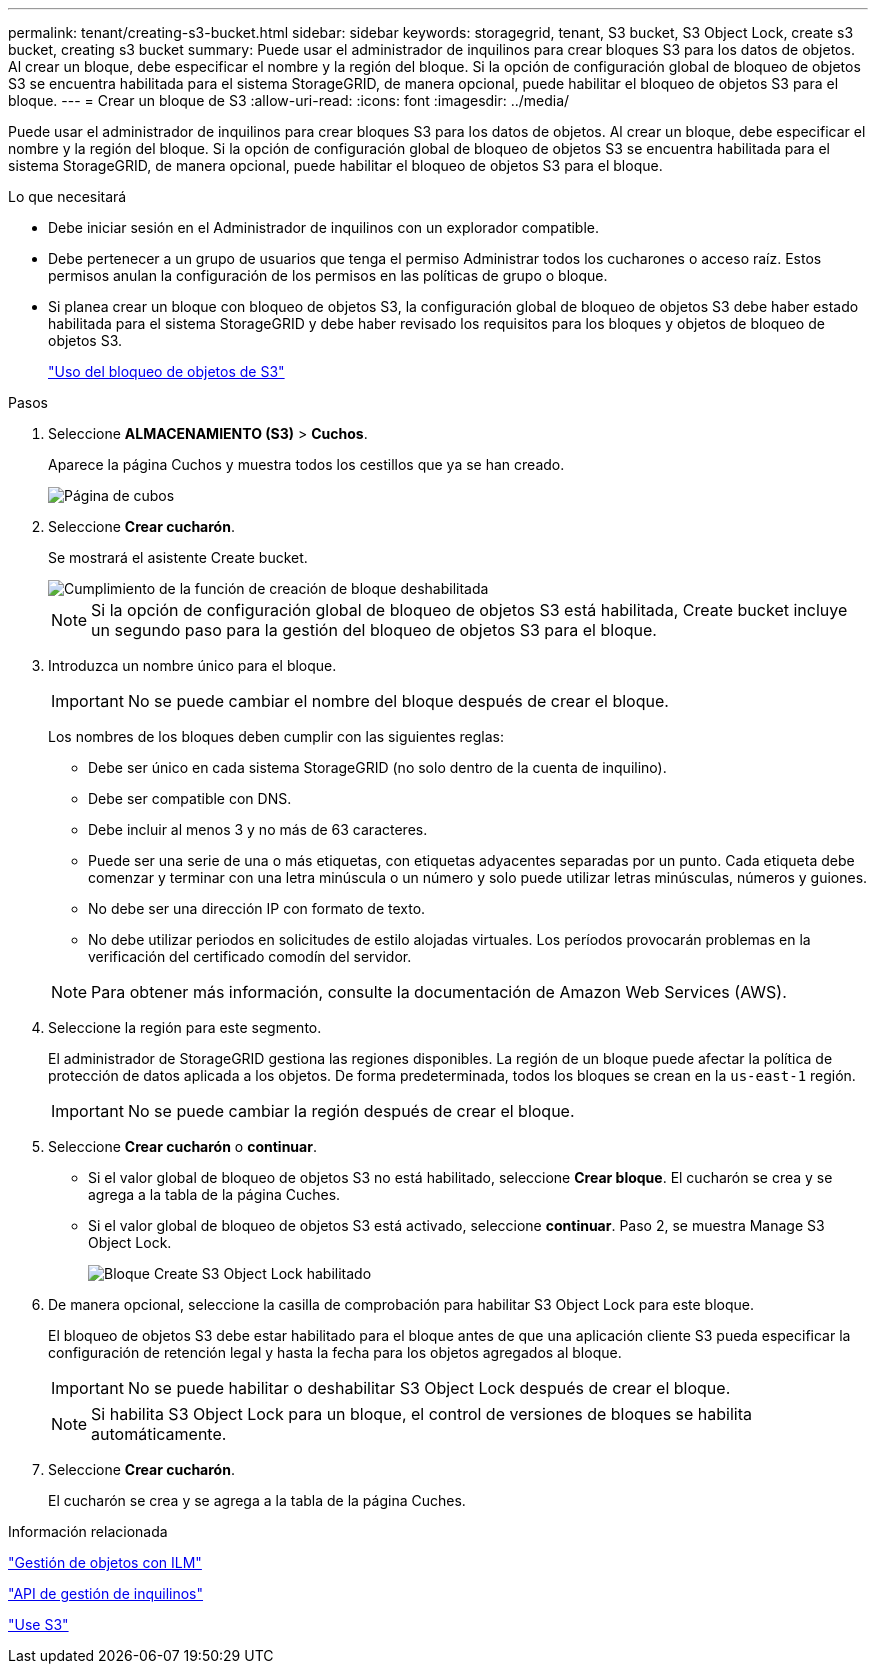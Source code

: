 ---
permalink: tenant/creating-s3-bucket.html 
sidebar: sidebar 
keywords: storagegrid, tenant, S3 bucket, S3 Object Lock, create s3 bucket, creating s3 bucket 
summary: Puede usar el administrador de inquilinos para crear bloques S3 para los datos de objetos. Al crear un bloque, debe especificar el nombre y la región del bloque. Si la opción de configuración global de bloqueo de objetos S3 se encuentra habilitada para el sistema StorageGRID, de manera opcional, puede habilitar el bloqueo de objetos S3 para el bloque. 
---
= Crear un bloque de S3
:allow-uri-read: 
:icons: font
:imagesdir: ../media/


[role="lead"]
Puede usar el administrador de inquilinos para crear bloques S3 para los datos de objetos. Al crear un bloque, debe especificar el nombre y la región del bloque. Si la opción de configuración global de bloqueo de objetos S3 se encuentra habilitada para el sistema StorageGRID, de manera opcional, puede habilitar el bloqueo de objetos S3 para el bloque.

.Lo que necesitará
* Debe iniciar sesión en el Administrador de inquilinos con un explorador compatible.
* Debe pertenecer a un grupo de usuarios que tenga el permiso Administrar todos los cucharones o acceso raíz. Estos permisos anulan la configuración de los permisos en las políticas de grupo o bloque.
* Si planea crear un bloque con bloqueo de objetos S3, la configuración global de bloqueo de objetos S3 debe haber estado habilitada para el sistema StorageGRID y debe haber revisado los requisitos para los bloques y objetos de bloqueo de objetos S3.
+
link:using-s3-object-lock.html["Uso del bloqueo de objetos de S3"]



.Pasos
. Seleccione *ALMACENAMIENTO (S3)* > *Cuchos*.
+
Aparece la página Cuchos y muestra todos los cestillos que ya se han creado.

+
image::../media/buckets_page.png[Página de cubos]

. Seleccione *Crear cucharón*.
+
Se mostrará el asistente Create bucket.

+
image::../media/bucket_create_compliance_disabled.png[Cumplimiento de la función de creación de bloque deshabilitada]

+

NOTE: Si la opción de configuración global de bloqueo de objetos S3 está habilitada, Create bucket incluye un segundo paso para la gestión del bloqueo de objetos S3 para el bloque.

. Introduzca un nombre único para el bloque.
+

IMPORTANT: No se puede cambiar el nombre del bloque después de crear el bloque.

+
Los nombres de los bloques deben cumplir con las siguientes reglas:

+
** Debe ser único en cada sistema StorageGRID (no solo dentro de la cuenta de inquilino).
** Debe ser compatible con DNS.
** Debe incluir al menos 3 y no más de 63 caracteres.
** Puede ser una serie de una o más etiquetas, con etiquetas adyacentes separadas por un punto. Cada etiqueta debe comenzar y terminar con una letra minúscula o un número y solo puede utilizar letras minúsculas, números y guiones.
** No debe ser una dirección IP con formato de texto.
** No debe utilizar periodos en solicitudes de estilo alojadas virtuales. Los períodos provocarán problemas en la verificación del certificado comodín del servidor.


+

NOTE: Para obtener más información, consulte la documentación de Amazon Web Services (AWS).

. Seleccione la región para este segmento.
+
El administrador de StorageGRID gestiona las regiones disponibles. La región de un bloque puede afectar la política de protección de datos aplicada a los objetos. De forma predeterminada, todos los bloques se crean en la `us-east-1` región.

+

IMPORTANT: No se puede cambiar la región después de crear el bloque.

. Seleccione *Crear cucharón* o *continuar*.
+
** Si el valor global de bloqueo de objetos S3 no está habilitado, seleccione *Crear bloque*. El cucharón se crea y se agrega a la tabla de la página Cuches.
** Si el valor global de bloqueo de objetos S3 está activado, seleccione *continuar*. Paso 2, se muestra Manage S3 Object Lock.
+
image::../media/bucket_create_s3_object_lock_enabled.png[Bloque Create S3 Object Lock habilitado]



. De manera opcional, seleccione la casilla de comprobación para habilitar S3 Object Lock para este bloque.
+
El bloqueo de objetos S3 debe estar habilitado para el bloque antes de que una aplicación cliente S3 pueda especificar la configuración de retención legal y hasta la fecha para los objetos agregados al bloque.

+

IMPORTANT: No se puede habilitar o deshabilitar S3 Object Lock después de crear el bloque.

+

NOTE: Si habilita S3 Object Lock para un bloque, el control de versiones de bloques se habilita automáticamente.

. Seleccione *Crear cucharón*.
+
El cucharón se crea y se agrega a la tabla de la página Cuches.



.Información relacionada
link:../ilm/index.html["Gestión de objetos con ILM"]

link:understanding-tenant-management-api.html["API de gestión de inquilinos"]

link:../s3/index.html["Use S3"]
